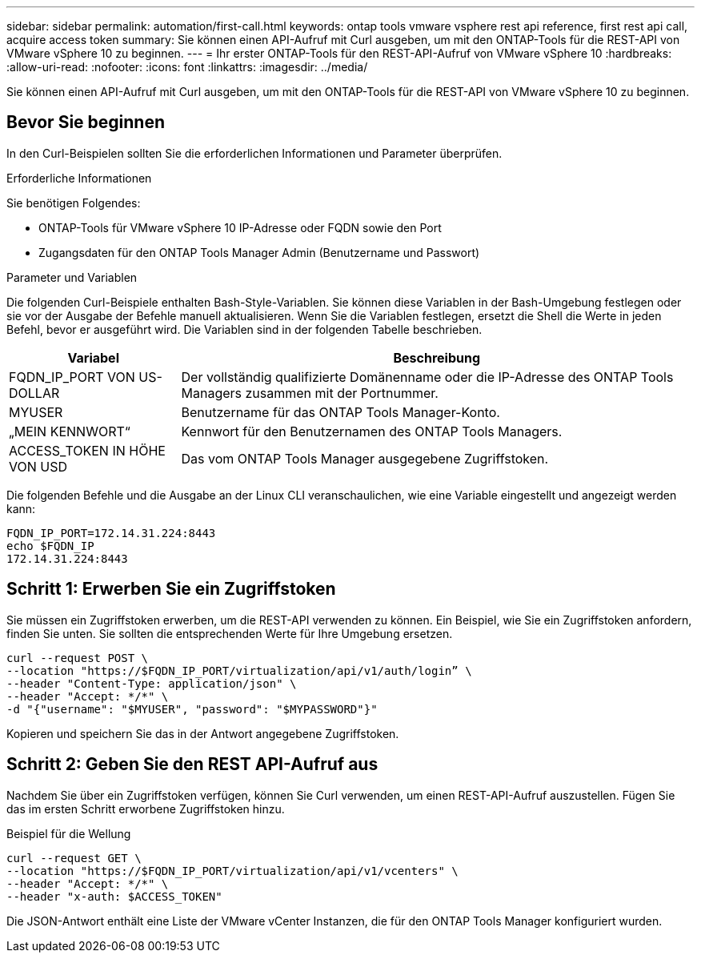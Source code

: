 ---
sidebar: sidebar 
permalink: automation/first-call.html 
keywords: ontap tools vmware vsphere rest api reference, first rest api call, acquire access token 
summary: Sie können einen API-Aufruf mit Curl ausgeben, um mit den ONTAP-Tools für die REST-API von VMware vSphere 10 zu beginnen. 
---
= Ihr erster ONTAP-Tools für den REST-API-Aufruf von VMware vSphere 10
:hardbreaks:
:allow-uri-read: 
:nofooter: 
:icons: font
:linkattrs: 
:imagesdir: ../media/


[role="lead"]
Sie können einen API-Aufruf mit Curl ausgeben, um mit den ONTAP-Tools für die REST-API von VMware vSphere 10 zu beginnen.



== Bevor Sie beginnen

In den Curl-Beispielen sollten Sie die erforderlichen Informationen und Parameter überprüfen.

.Erforderliche Informationen
Sie benötigen Folgendes:

* ONTAP-Tools für VMware vSphere 10 IP-Adresse oder FQDN sowie den Port
* Zugangsdaten für den ONTAP Tools Manager Admin (Benutzername und Passwort)


.Parameter und Variablen
Die folgenden Curl-Beispiele enthalten Bash-Style-Variablen. Sie können diese Variablen in der Bash-Umgebung festlegen oder sie vor der Ausgabe der Befehle manuell aktualisieren. Wenn Sie die Variablen festlegen, ersetzt die Shell die Werte in jeden Befehl, bevor er ausgeführt wird. Die Variablen sind in der folgenden Tabelle beschrieben.

[cols="25,75"]
|===
| Variabel | Beschreibung 


| FQDN_IP_PORT VON US-DOLLAR | Der vollständig qualifizierte Domänenname oder die IP-Adresse des ONTAP Tools Managers zusammen mit der Portnummer. 


| MYUSER | Benutzername für das ONTAP Tools Manager-Konto. 


| „MEIN KENNWORT“ | Kennwort für den Benutzernamen des ONTAP Tools Managers. 


| ACCESS_TOKEN IN HÖHE VON USD | Das vom ONTAP Tools Manager ausgegebene Zugriffstoken. 
|===
Die folgenden Befehle und die Ausgabe an der Linux CLI veranschaulichen, wie eine Variable eingestellt und angezeigt werden kann:

[listing]
----
FQDN_IP_PORT=172.14.31.224:8443
echo $FQDN_IP
172.14.31.224:8443
----


== Schritt 1: Erwerben Sie ein Zugriffstoken

Sie müssen ein Zugriffstoken erwerben, um die REST-API verwenden zu können. Ein Beispiel, wie Sie ein Zugriffstoken anfordern, finden Sie unten. Sie sollten die entsprechenden Werte für Ihre Umgebung ersetzen.

[source, curl]
----
curl --request POST \
--location "https://$FQDN_IP_PORT/virtualization/api/v1/auth/login” \
--header "Content-Type: application/json" \
--header "Accept: */*" \
-d "{"username": "$MYUSER", "password": "$MYPASSWORD"}"
----
Kopieren und speichern Sie das in der Antwort angegebene Zugriffstoken.



== Schritt 2: Geben Sie den REST API-Aufruf aus

Nachdem Sie über ein Zugriffstoken verfügen, können Sie Curl verwenden, um einen REST-API-Aufruf auszustellen. Fügen Sie das im ersten Schritt erworbene Zugriffstoken hinzu.

.Beispiel für die Wellung
[source, curl]
----
curl --request GET \
--location "https://$FQDN_IP_PORT/virtualization/api/v1/vcenters" \
--header "Accept: */*" \
--header "x-auth: $ACCESS_TOKEN"
----
Die JSON-Antwort enthält eine Liste der VMware vCenter Instanzen, die für den ONTAP Tools Manager konfiguriert wurden.
